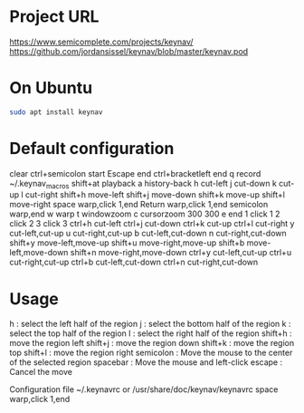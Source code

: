 #+title keynav - retire your mouse

* Project URL

https://www.semicomplete.com/projects/keynav/
https://github.com/jordansissel/keynav/blob/master/keynav.pod

* On Ubuntu

#+BEGIN_SRC sh
sudo apt install keynav
#+END_SRC

* Default configuration

clear
ctrl+semicolon start
Escape end
ctrl+bracketleft end
q record ~/.keynav_macros
shift+at playback
a history-back
h cut-left
j cut-down
k cut-up
l cut-right
shift+h move-left
shift+j move-down
shift+k move-up
shift+l move-right
space warp,click 1,end
Return warp,click 1,end
semicolon warp,end
w warp
t windowzoom
c cursorzoom 300 300
e end
1 click 1
2 click 2
3 click 3
ctrl+h cut-left
ctrl+j cut-down
ctrl+k cut-up
ctrl+l cut-right
y cut-left,cut-up
u cut-right,cut-up
b cut-left,cut-down
n cut-right,cut-down
shift+y move-left,move-up
shift+u move-right,move-up
shift+b move-left,move-down
shift+n move-right,move-down
ctrl+y cut-left,cut-up
ctrl+u cut-right,cut-up
ctrl+b cut-left,cut-down
ctrl+n cut-right,cut-down

* Usage

h : select the left half of the region
j : select the bottom half of the region
k : select the top half of the region
l : select the right half of the region
shift+h : move the region left
shift+j : move the region down
shift+k : move the region top
shift+l : move the region right
semicolon : Move the mouse to the center of the selected region
spacebar : Move the mouse and left-click
escape : Cancel the move

Configuration file
~/.keynavrc or /usr/share/doc/keynav/keynavrc
space warp,click 1,end

